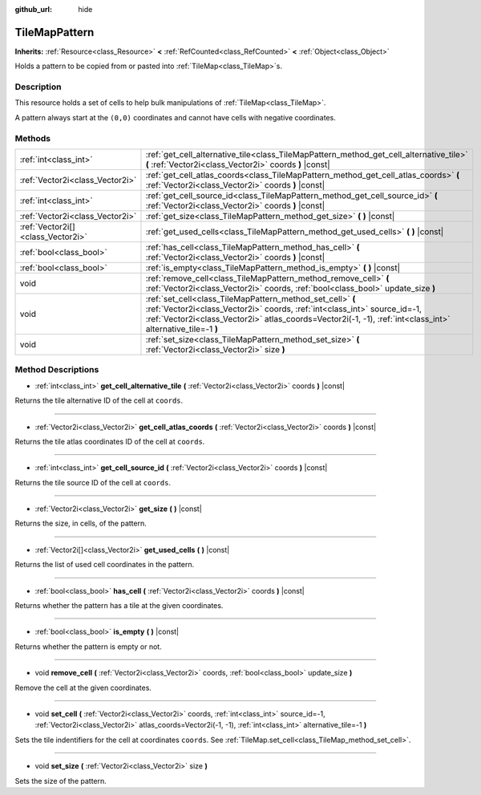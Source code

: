 :github_url: hide

.. DO NOT EDIT THIS FILE!!!
.. Generated automatically from Godot engine sources.
.. Generator: https://github.com/godotengine/godot/tree/master/doc/tools/make_rst.py.
.. XML source: https://github.com/godotengine/godot/tree/master/doc/classes/TileMapPattern.xml.

.. _class_TileMapPattern:

TileMapPattern
==============

**Inherits:** :ref:`Resource<class_Resource>` **<** :ref:`RefCounted<class_RefCounted>` **<** :ref:`Object<class_Object>`

Holds a pattern to be copied from or pasted into :ref:`TileMap<class_TileMap>`\ s.

Description
-----------

This resource holds a set of cells to help bulk manipulations of :ref:`TileMap<class_TileMap>`.

A pattern always start at the ``(0,0)`` coordinates and cannot have cells with negative coordinates.

Methods
-------

+-----------------------------------+--------------------------------------------------------------------------------------------------------------------------------------------------------------------------------------------------------------------------------------------------------+
| :ref:`int<class_int>`             | :ref:`get_cell_alternative_tile<class_TileMapPattern_method_get_cell_alternative_tile>` **(** :ref:`Vector2i<class_Vector2i>` coords **)** |const|                                                                                                     |
+-----------------------------------+--------------------------------------------------------------------------------------------------------------------------------------------------------------------------------------------------------------------------------------------------------+
| :ref:`Vector2i<class_Vector2i>`   | :ref:`get_cell_atlas_coords<class_TileMapPattern_method_get_cell_atlas_coords>` **(** :ref:`Vector2i<class_Vector2i>` coords **)** |const|                                                                                                             |
+-----------------------------------+--------------------------------------------------------------------------------------------------------------------------------------------------------------------------------------------------------------------------------------------------------+
| :ref:`int<class_int>`             | :ref:`get_cell_source_id<class_TileMapPattern_method_get_cell_source_id>` **(** :ref:`Vector2i<class_Vector2i>` coords **)** |const|                                                                                                                   |
+-----------------------------------+--------------------------------------------------------------------------------------------------------------------------------------------------------------------------------------------------------------------------------------------------------+
| :ref:`Vector2i<class_Vector2i>`   | :ref:`get_size<class_TileMapPattern_method_get_size>` **(** **)** |const|                                                                                                                                                                              |
+-----------------------------------+--------------------------------------------------------------------------------------------------------------------------------------------------------------------------------------------------------------------------------------------------------+
| :ref:`Vector2i[]<class_Vector2i>` | :ref:`get_used_cells<class_TileMapPattern_method_get_used_cells>` **(** **)** |const|                                                                                                                                                                  |
+-----------------------------------+--------------------------------------------------------------------------------------------------------------------------------------------------------------------------------------------------------------------------------------------------------+
| :ref:`bool<class_bool>`           | :ref:`has_cell<class_TileMapPattern_method_has_cell>` **(** :ref:`Vector2i<class_Vector2i>` coords **)** |const|                                                                                                                                       |
+-----------------------------------+--------------------------------------------------------------------------------------------------------------------------------------------------------------------------------------------------------------------------------------------------------+
| :ref:`bool<class_bool>`           | :ref:`is_empty<class_TileMapPattern_method_is_empty>` **(** **)** |const|                                                                                                                                                                              |
+-----------------------------------+--------------------------------------------------------------------------------------------------------------------------------------------------------------------------------------------------------------------------------------------------------+
| void                              | :ref:`remove_cell<class_TileMapPattern_method_remove_cell>` **(** :ref:`Vector2i<class_Vector2i>` coords, :ref:`bool<class_bool>` update_size **)**                                                                                                    |
+-----------------------------------+--------------------------------------------------------------------------------------------------------------------------------------------------------------------------------------------------------------------------------------------------------+
| void                              | :ref:`set_cell<class_TileMapPattern_method_set_cell>` **(** :ref:`Vector2i<class_Vector2i>` coords, :ref:`int<class_int>` source_id=-1, :ref:`Vector2i<class_Vector2i>` atlas_coords=Vector2i(-1, -1), :ref:`int<class_int>` alternative_tile=-1 **)** |
+-----------------------------------+--------------------------------------------------------------------------------------------------------------------------------------------------------------------------------------------------------------------------------------------------------+
| void                              | :ref:`set_size<class_TileMapPattern_method_set_size>` **(** :ref:`Vector2i<class_Vector2i>` size **)**                                                                                                                                                 |
+-----------------------------------+--------------------------------------------------------------------------------------------------------------------------------------------------------------------------------------------------------------------------------------------------------+

Method Descriptions
-------------------

.. _class_TileMapPattern_method_get_cell_alternative_tile:

- :ref:`int<class_int>` **get_cell_alternative_tile** **(** :ref:`Vector2i<class_Vector2i>` coords **)** |const|

Returns the tile alternative ID of the cell at ``coords``.

----

.. _class_TileMapPattern_method_get_cell_atlas_coords:

- :ref:`Vector2i<class_Vector2i>` **get_cell_atlas_coords** **(** :ref:`Vector2i<class_Vector2i>` coords **)** |const|

Returns the tile atlas coordinates ID of the cell at ``coords``.

----

.. _class_TileMapPattern_method_get_cell_source_id:

- :ref:`int<class_int>` **get_cell_source_id** **(** :ref:`Vector2i<class_Vector2i>` coords **)** |const|

Returns the tile source ID of the cell at ``coords``.

----

.. _class_TileMapPattern_method_get_size:

- :ref:`Vector2i<class_Vector2i>` **get_size** **(** **)** |const|

Returns the size, in cells, of the pattern.

----

.. _class_TileMapPattern_method_get_used_cells:

- :ref:`Vector2i[]<class_Vector2i>` **get_used_cells** **(** **)** |const|

Returns the list of used cell coordinates in the pattern.

----

.. _class_TileMapPattern_method_has_cell:

- :ref:`bool<class_bool>` **has_cell** **(** :ref:`Vector2i<class_Vector2i>` coords **)** |const|

Returns whether the pattern has a tile at the given coordinates.

----

.. _class_TileMapPattern_method_is_empty:

- :ref:`bool<class_bool>` **is_empty** **(** **)** |const|

Returns whether the pattern is empty or not.

----

.. _class_TileMapPattern_method_remove_cell:

- void **remove_cell** **(** :ref:`Vector2i<class_Vector2i>` coords, :ref:`bool<class_bool>` update_size **)**

Remove the cell at the given coordinates.

----

.. _class_TileMapPattern_method_set_cell:

- void **set_cell** **(** :ref:`Vector2i<class_Vector2i>` coords, :ref:`int<class_int>` source_id=-1, :ref:`Vector2i<class_Vector2i>` atlas_coords=Vector2i(-1, -1), :ref:`int<class_int>` alternative_tile=-1 **)**

Sets the tile indentifiers for the cell at coordinates ``coords``. See :ref:`TileMap.set_cell<class_TileMap_method_set_cell>`.

----

.. _class_TileMapPattern_method_set_size:

- void **set_size** **(** :ref:`Vector2i<class_Vector2i>` size **)**

Sets the size of the pattern.

.. |virtual| replace:: :abbr:`virtual (This method should typically be overridden by the user to have any effect.)`
.. |const| replace:: :abbr:`const (This method has no side effects. It doesn't modify any of the instance's member variables.)`
.. |vararg| replace:: :abbr:`vararg (This method accepts any number of arguments after the ones described here.)`
.. |constructor| replace:: :abbr:`constructor (This method is used to construct a type.)`
.. |static| replace:: :abbr:`static (This method doesn't need an instance to be called, so it can be called directly using the class name.)`
.. |operator| replace:: :abbr:`operator (This method describes a valid operator to use with this type as left-hand operand.)`
